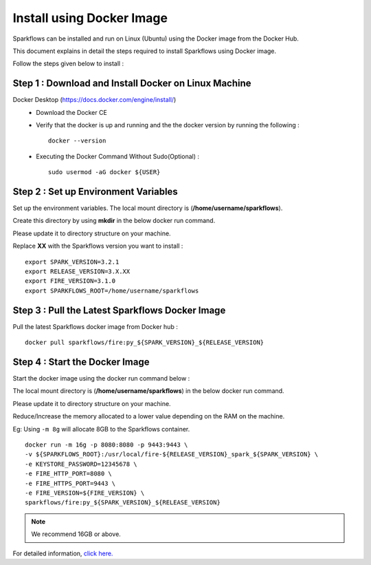 Install using Docker Image
==========
Sparkflows can be installed and run on Linux (Ubuntu) using the Docker image from the Docker Hub.

This document explains in detail the steps required to install Sparkflows using Docker image.

Follow the steps given below to install :

Step 1 : Download and Install Docker on Linux Machine
---------------------

Docker Desktop (https://docs.docker.com/engine/install/)
  * Download the Docker CE
  * Verify that the docker is up and running and the the docker version by running the following :
    ::
            docker --version
     
  * Executing the Docker Command Without Sudo(Optional) :
    ::
           sudo usermod -aG docker ${USER}

Step 2 : Set up Environment Variables
------------------

Set up the environment variables. The local mount directory is (**/home/username/sparkflows**).

Create this directory by using **mkdir** in the below docker run command. 

Please update it to directory structure on your machine. 

Replace **XX** with the Sparkflows version you want to install :
::
        export SPARK_VERSION=3.2.1
        export RELEASE_VERSION=3.X.XX
        export FIRE_VERSION=3.1.0
        export SPARKFLOWS_ROOT=/home/username/sparkflows

Step 3 : Pull the Latest Sparkflows Docker Image
---------

Pull the latest Sparkflows docker image from Docker hub :
::
         docker pull sparkflows/fire:py_${SPARK_VERSION}_${RELEASE_VERSION}

Step 4 : Start the Docker Image
---------
Start the docker image using the docker run command below :
  
The local mount directory is (**/home/username/sparkflows**) in the below docker run command. 

Please update it to directory structure on your machine. 

Reduce/Increase the memory allocated to a lower value depending on the RAM on the machine. 

Eg: Using ``-m 8g`` will allocate 8GB to the Sparkflows container.
::
        docker run -m 16g -p 8080:8080 -p 9443:9443 \
        -v ${SPARKFLOWS_ROOT}:/usr/local/fire-${RELEASE_VERSION}_spark_${SPARK_VERSION} \
        -e KEYSTORE_PASSWORD=12345678 \
        -e FIRE_HTTP_PORT=8080 \
        -e FIRE_HTTPS_PORT=9443 \
        -e FIRE_VERSION=${FIRE_VERSION} \
        sparkflows/fire:py_${SPARK_VERSION}_${RELEASE_VERSION}

.. Note:: We recommend 16GB or above.
     
For detailed information, `click here. <https://docs.sparkflows.io/en/latest/installation/installation/docker-linux-install.html>`_
